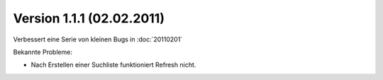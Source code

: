Version 1.1.1 (02.02.2011)
==========================

Verbessert eine Serie von kleinen Bugs in :doc:`20110201`

Bekannte Probleme:

-  Nach Erstellen einer Suchliste funktioniert Refresh nicht.